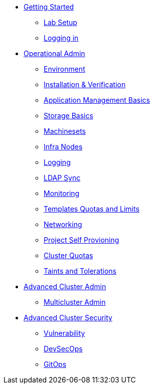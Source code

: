 * xref:setup.adoc[Getting Started]
** xref:setup.adoc[Lab Setup]
** xref:01-getting-started.adoc[Logging in]
* xref:environment.adoc[Operational Admin]
** xref:environment.adoc[Environment]
** xref:installation.adoc[Installation & Verification]
** xref:app-mgmt-basics.adoc[Application Management Basics]
** xref:app-storage-basics.adoc[Storage Basics]
** xref:machinesets.adoc[Machinesets]
** xref:infra-nodes.adoc[Infra Nodes]
** xref:logging.adoc[Logging]
** xref:ldap-groupsync.adoc[LDAP Sync]
** xref:monitoring-basics[Monitoring]
** xref:template-quota-limits.adoc[Templates Quotas and Limits]
** xref:networking.adoc[Networking]
** xref:disabling-project-self-provisioning.adoc[Project Self Provioning]
** xref:clusterresourcequota.adoc[Cluster Quotas]
** xref:taints-and-tolerations.adoc[Taints and Tolerations]
* xref:acm-multicluster.adoc[Advanced Cluster Admin]
** xref:acm-multicluster.adoc[Multicluster Admin]
* xref:acs-vulnerability.adoc[Advanced Cluster Security]
** xref:acs-vulnerability.adoc[Vulnerability]
** xref:acs-devsecops.adoc[DevSecOps]
** xref:gitops.adoc[GitOps]
